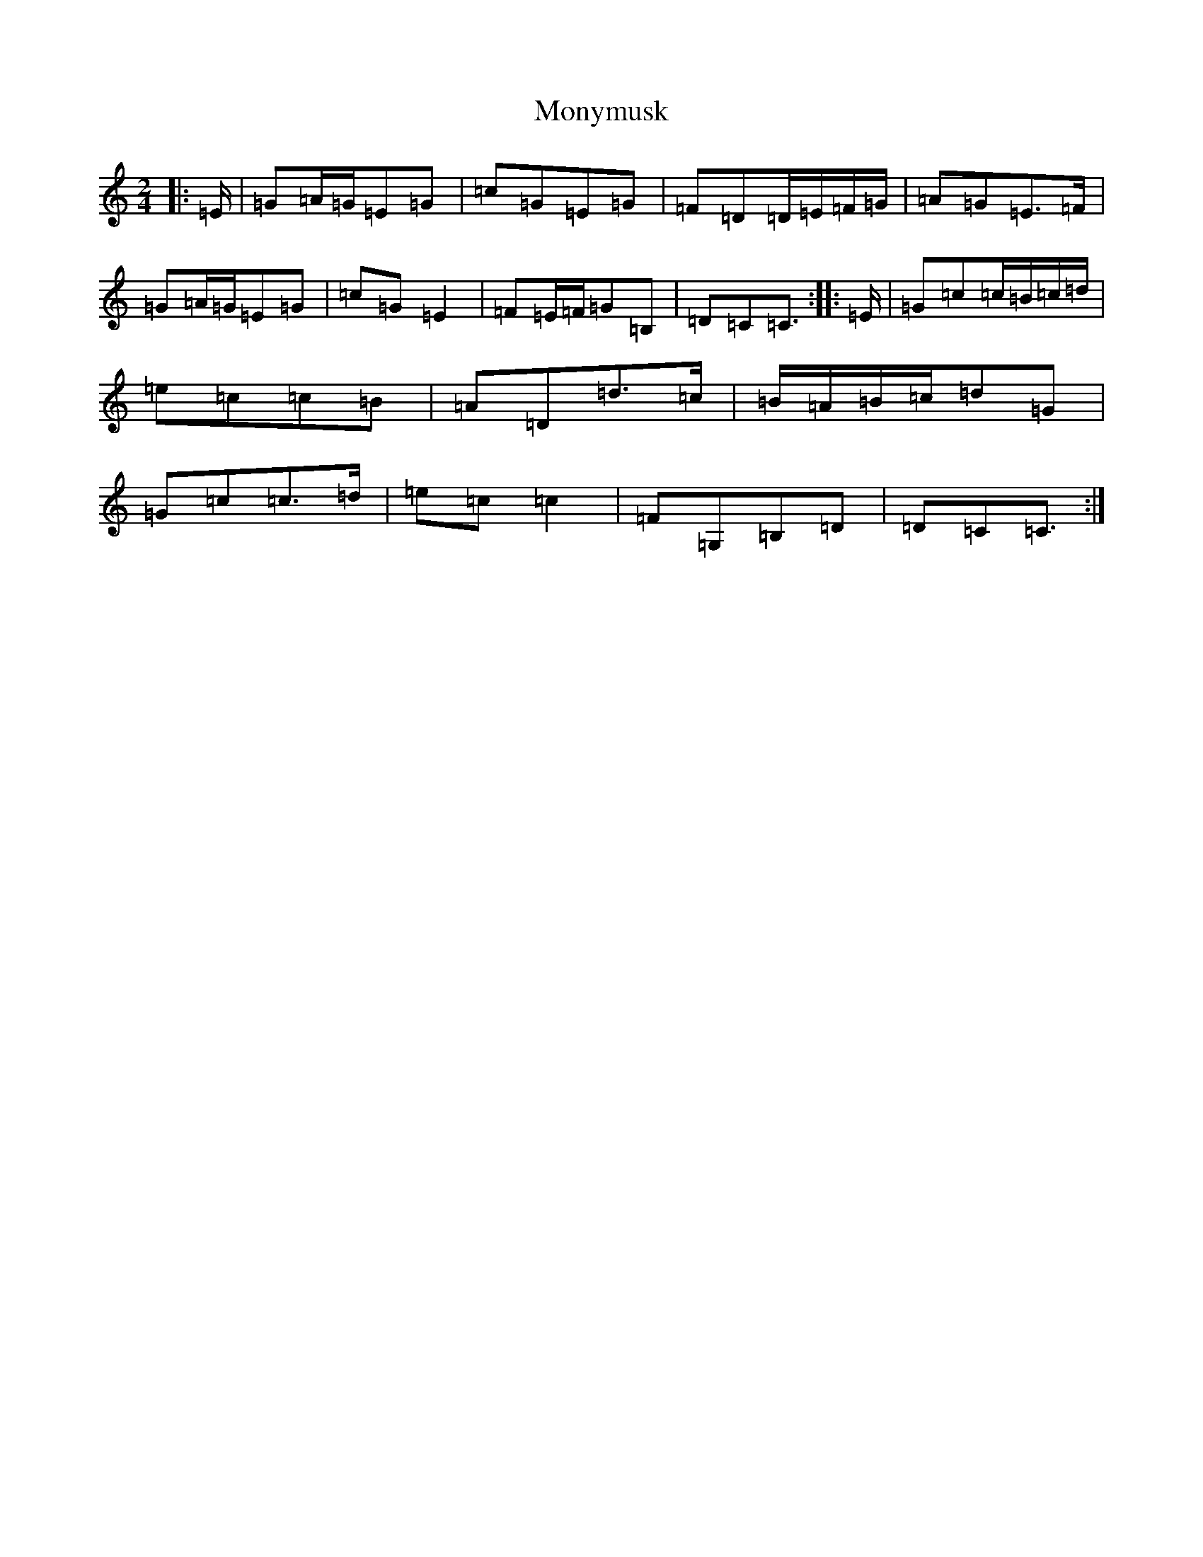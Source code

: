 X: 7551
T: Monymusk
S: https://thesession.org/tunes/8552#setting22415
R: polka
M:2/4
L:1/8
K: C Major
|:=E/2|=G=A/2=G/2=E=G|=c=G=E=G|=F=D=D/2=E/2=F/2=G/2|=A=G=E>=F|=G=A/2=G/2=E=G|=c=G=E2|=F=E/2=F/2=G=B,|=D=C=C3/2:||:=E/2|=G=c=c/2=B/2=c/2=d/2|=e=c=c=B|=A=D=d>=c|=B/2=A/2=B/2=c/2=d=G|=G=c=c>=d|=e=c=c2|=F=G,=B,=D|=D=C=C3/2:|